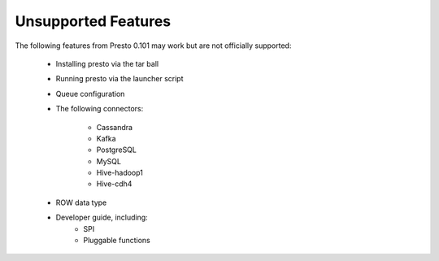 ====================
Unsupported Features
====================

The following features from Presto 0.101 may work but are not officially supported:

 * Installing presto via the tar ball
 * Running presto via the launcher script
 * Queue configuration
 * The following connectors:

    * Cassandra
    * Kafka
    * PostgreSQL
    * MySQL
    * Hive-hadoop1
    * Hive-cdh4

 * ROW data type

 * Developer guide, including:
    * SPI
    * Pluggable functions
